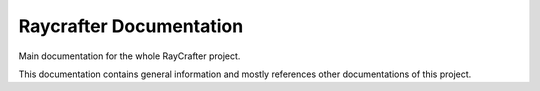 ========================
Raycrafter Documentation
========================

.. image:: https://readthedocs.org/projects/raycrafter/badge/?version=latest&style=flat
    :target: http://raycrafter.readthedocs.org/en/latest/
    :alt: Documentation

Main documentation for the whole RayCrafter project.

This documentation contains general information and mostly references other documentations of this project.
